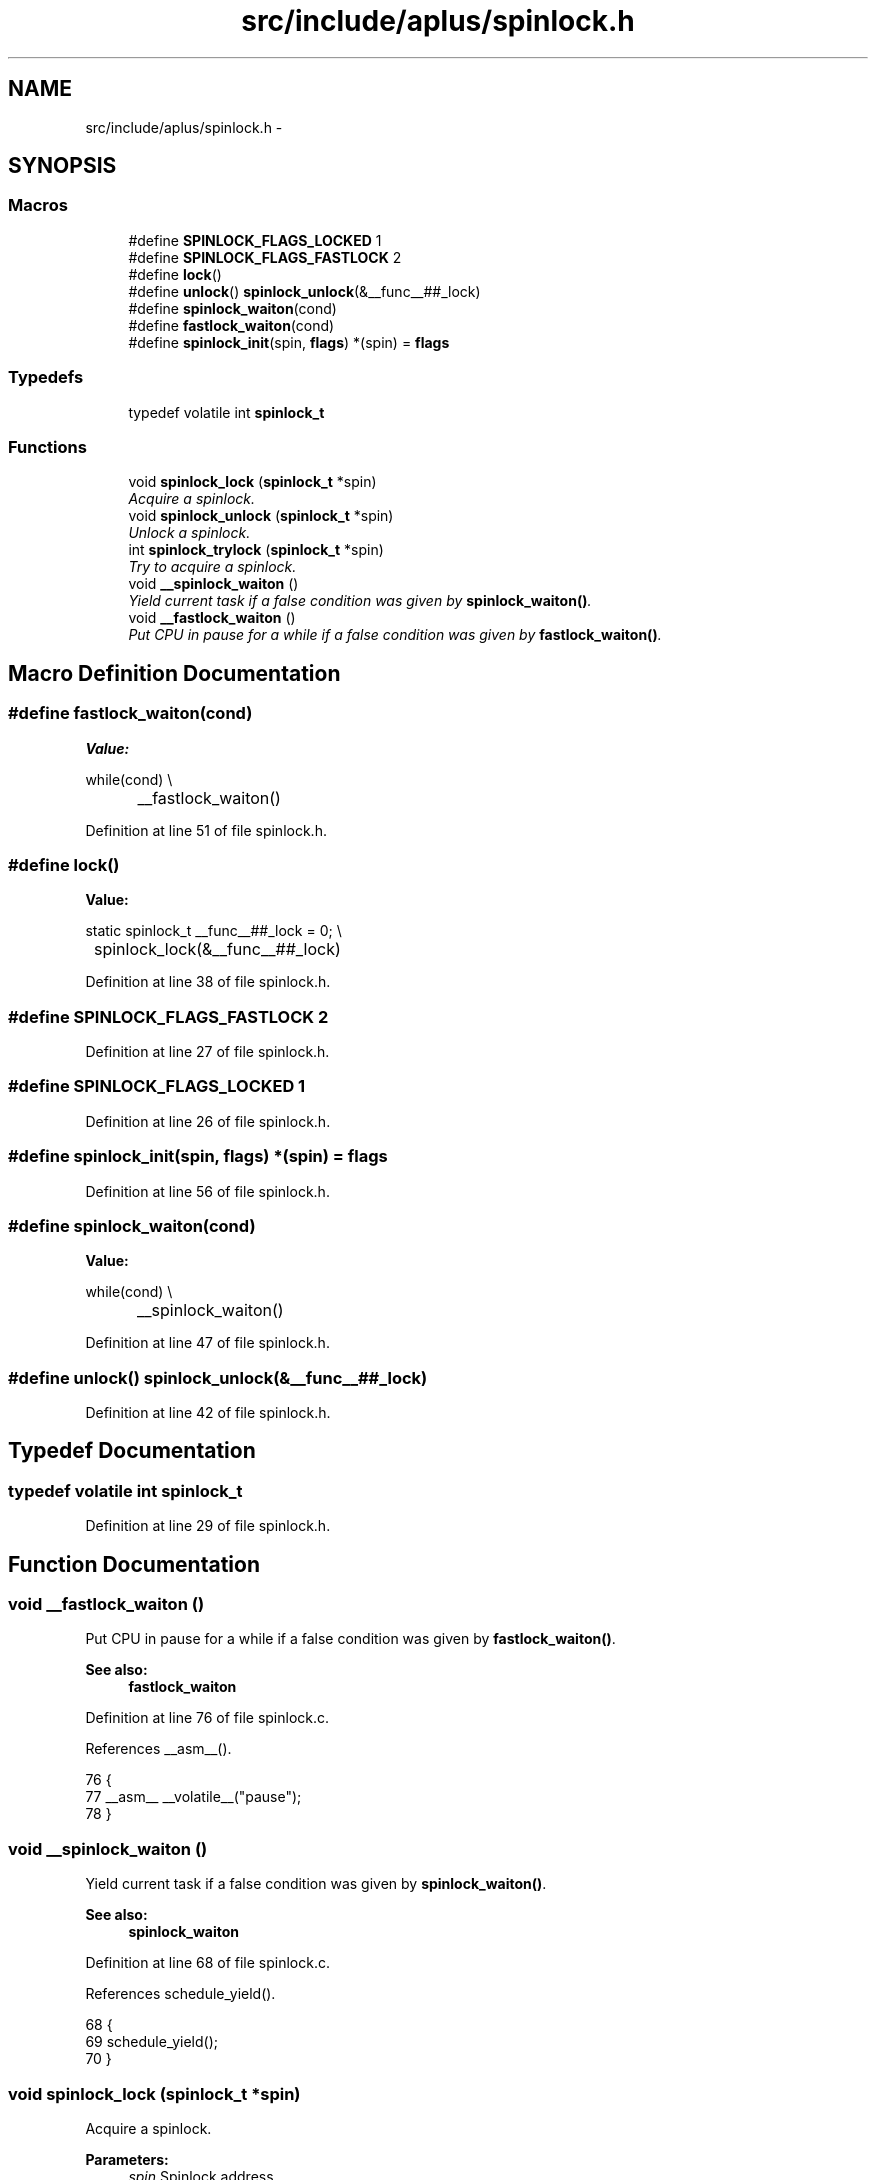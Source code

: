 .TH "src/include/aplus/spinlock.h" 3 "Sun Nov 9 2014" "Version 0.1" "aPlus" \" -*- nroff -*-
.ad l
.nh
.SH NAME
src/include/aplus/spinlock.h \- 
.SH SYNOPSIS
.br
.PP
.SS "Macros"

.in +1c
.ti -1c
.RI "#define \fBSPINLOCK_FLAGS_LOCKED\fP   1"
.br
.ti -1c
.RI "#define \fBSPINLOCK_FLAGS_FASTLOCK\fP   2"
.br
.ti -1c
.RI "#define \fBlock\fP()"
.br
.ti -1c
.RI "#define \fBunlock\fP()   \fBspinlock_unlock\fP(&__func__##_lock)"
.br
.ti -1c
.RI "#define \fBspinlock_waiton\fP(cond)"
.br
.ti -1c
.RI "#define \fBfastlock_waiton\fP(cond)"
.br
.ti -1c
.RI "#define \fBspinlock_init\fP(spin, \fBflags\fP)   *(spin) = \fBflags\fP"
.br
.in -1c
.SS "Typedefs"

.in +1c
.ti -1c
.RI "typedef volatile int \fBspinlock_t\fP"
.br
.in -1c
.SS "Functions"

.in +1c
.ti -1c
.RI "void \fBspinlock_lock\fP (\fBspinlock_t\fP *spin)"
.br
.RI "\fIAcquire a spinlock\&. \fP"
.ti -1c
.RI "void \fBspinlock_unlock\fP (\fBspinlock_t\fP *spin)"
.br
.RI "\fIUnlock a spinlock\&. \fP"
.ti -1c
.RI "int \fBspinlock_trylock\fP (\fBspinlock_t\fP *spin)"
.br
.RI "\fITry to acquire a spinlock\&. \fP"
.ti -1c
.RI "void \fB__spinlock_waiton\fP ()"
.br
.RI "\fIYield current task if a false condition was given by \fBspinlock_waiton()\fP\&. \fP"
.ti -1c
.RI "void \fB__fastlock_waiton\fP ()"
.br
.RI "\fIPut CPU in pause for a while if a false condition was given by \fBfastlock_waiton()\fP\&. \fP"
.in -1c
.SH "Macro Definition Documentation"
.PP 
.SS "#define fastlock_waiton(cond)"
\fBValue:\fP
.PP
.nf
while(cond)                                     \\
		__fastlock_waiton()
.fi
.PP
Definition at line 51 of file spinlock\&.h\&.
.SS "#define lock()"
\fBValue:\fP
.PP
.nf
static spinlock_t __func__##_lock = 0;         \\
	spinlock_lock(&__func__##_lock)
.fi
.PP
Definition at line 38 of file spinlock\&.h\&.
.SS "#define SPINLOCK_FLAGS_FASTLOCK   2"

.PP
Definition at line 27 of file spinlock\&.h\&.
.SS "#define SPINLOCK_FLAGS_LOCKED   1"

.PP
Definition at line 26 of file spinlock\&.h\&.
.SS "#define spinlock_init(spin, \fBflags\fP)   *(spin) = \fBflags\fP"

.PP
Definition at line 56 of file spinlock\&.h\&.
.SS "#define spinlock_waiton(cond)"
\fBValue:\fP
.PP
.nf
while(cond)                                     \\
		__spinlock_waiton()
.fi
.PP
Definition at line 47 of file spinlock\&.h\&.
.SS "#define unlock()   \fBspinlock_unlock\fP(&__func__##_lock)"

.PP
Definition at line 42 of file spinlock\&.h\&.
.SH "Typedef Documentation"
.PP 
.SS "typedef volatile int \fBspinlock_t\fP"

.PP
Definition at line 29 of file spinlock\&.h\&.
.SH "Function Documentation"
.PP 
.SS "void __fastlock_waiton ()"

.PP
Put CPU in pause for a while if a false condition was given by \fBfastlock_waiton()\fP\&. 
.PP
\fBSee also:\fP
.RS 4
\fBfastlock_waiton\fP 
.RE
.PP

.PP
Definition at line 76 of file spinlock\&.c\&.
.PP
References __asm__()\&.
.PP
.nf
76                          {
77     __asm__ __volatile__("pause");
78 }
.fi
.SS "void __spinlock_waiton ()"

.PP
Yield current task if a false condition was given by \fBspinlock_waiton()\fP\&. 
.PP
\fBSee also:\fP
.RS 4
\fBspinlock_waiton\fP 
.RE
.PP

.PP
Definition at line 68 of file spinlock\&.c\&.
.PP
References schedule_yield()\&.
.PP
.nf
68                          {
69     schedule_yield();
70 }
.fi
.SS "void spinlock_lock (\fBspinlock_t\fP *spin)"

.PP
Acquire a spinlock\&. 
.PP
\fBParameters:\fP
.RS 4
\fIspin\fP Spinlock address\&. 
.RE
.PP

.PP
Definition at line 31 of file spinlock\&.c\&.
.PP
References fastlock_waiton, SPINLOCK_FLAGS_FASTLOCK, SPINLOCK_FLAGS_LOCKED, and spinlock_waiton\&.
.PP
.nf
31                                      {
32     if((*spin & SPINLOCK_FLAGS_FASTLOCK) == 0)
33         spinlock_waiton(*spin & SPINLOCK_FLAGS_LOCKED);
34     else
35         fastlock_waiton(*spin & SPINLOCK_FLAGS_LOCKED);
36 
37     *spin |= SPINLOCK_FLAGS_LOCKED;
38 }
.fi
.SS "int spinlock_trylock (\fBspinlock_t\fP *spin)"

.PP
Try to acquire a spinlock\&. 
.PP
\fBParameters:\fP
.RS 4
\fIspin\fP Spinlock address\&. 
.RE
.PP
\fBReturns:\fP
.RS 4
0 for success else -1\&. 
.RE
.PP

.PP
Definition at line 55 of file spinlock\&.c\&.
.PP
References SPINLOCK_FLAGS_LOCKED\&.
.PP
.nf
55                                        {
56     if(*spin & SPINLOCK_FLAGS_LOCKED)
57         return -1;
58         
59     *spin |= SPINLOCK_FLAGS_LOCKED;
60     return 0;
61 }
.fi
.SS "void spinlock_unlock (\fBspinlock_t\fP *spin)"

.PP
Unlock a spinlock\&. 
.PP
\fBParameters:\fP
.RS 4
\fIspin\fP Spinlock address\&. 
.RE
.PP

.PP
Definition at line 45 of file spinlock\&.c\&.
.PP
References SPINLOCK_FLAGS_LOCKED\&.
.PP
.nf
45                                        {
46     *spin &= ~SPINLOCK_FLAGS_LOCKED;
47 }
.fi
.SH "Author"
.PP 
Generated automatically by Doxygen for aPlus from the source code\&.
